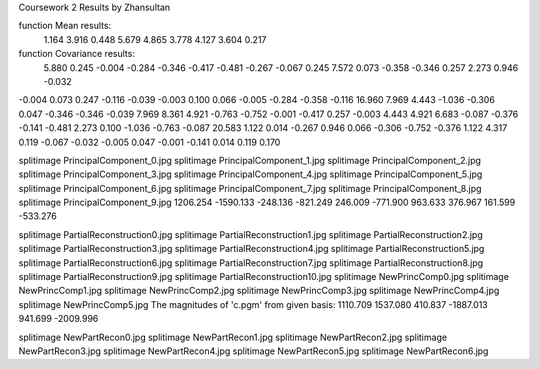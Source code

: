 Coursework 2 Results by Zhansultan

function Mean results: 
 1.164  3.916  0.448  5.679  4.865  3.778  4.127  3.604  0.217 

function Covariance results:
 5.880  0.245 -0.004 -0.284 -0.346 -0.417 -0.481 -0.267 -0.067 
 0.245  7.572  0.073 -0.358 -0.346  0.257  2.273  0.946 -0.032 
-0.004  0.073  0.247 -0.116 -0.039 -0.003  0.100  0.066 -0.005 
-0.284 -0.358 -0.116 16.960  7.969  4.443 -1.036 -0.306  0.047 
-0.346 -0.346 -0.039  7.969  8.361  4.921 -0.763 -0.752 -0.001 
-0.417  0.257 -0.003  4.443  4.921  6.683 -0.087 -0.376 -0.141 
-0.481  2.273  0.100 -1.036 -0.763 -0.087 20.583  1.122  0.014 
-0.267  0.946  0.066 -0.306 -0.752 -0.376  1.122  4.317  0.119 
-0.067 -0.032 -0.005  0.047 -0.001 -0.141  0.014  0.119  0.170 


splitimage PrincipalComponent_0.jpg
splitimage PrincipalComponent_1.jpg
splitimage PrincipalComponent_2.jpg
splitimage PrincipalComponent_3.jpg
splitimage PrincipalComponent_4.jpg
splitimage PrincipalComponent_5.jpg
splitimage PrincipalComponent_6.jpg
splitimage PrincipalComponent_7.jpg
splitimage PrincipalComponent_8.jpg
splitimage PrincipalComponent_9.jpg
1206.254 -1590.133 -248.136 -821.249 246.009 -771.900 963.633 376.967 161.599 -533.276 


splitimage PartialReconstruction0.jpg
splitimage PartialReconstruction1.jpg
splitimage PartialReconstruction2.jpg
splitimage PartialReconstruction3.jpg
splitimage PartialReconstruction4.jpg
splitimage PartialReconstruction5.jpg
splitimage PartialReconstruction6.jpg
splitimage PartialReconstruction7.jpg
splitimage PartialReconstruction8.jpg
splitimage PartialReconstruction9.jpg
splitimage PartialReconstruction10.jpg
splitimage NewPrincComp0.jpg
splitimage NewPrincComp1.jpg
splitimage NewPrincComp2.jpg
splitimage NewPrincComp3.jpg
splitimage NewPrincComp4.jpg
splitimage NewPrincComp5.jpg
The magnitudes of 'c.pgm' from given basis:
1110.709 1537.080 410.837 -1887.013 941.699 -2009.996 

splitimage NewPartRecon0.jpg
splitimage NewPartRecon1.jpg
splitimage NewPartRecon2.jpg
splitimage NewPartRecon3.jpg
splitimage NewPartRecon4.jpg
splitimage NewPartRecon5.jpg
splitimage NewPartRecon6.jpg
